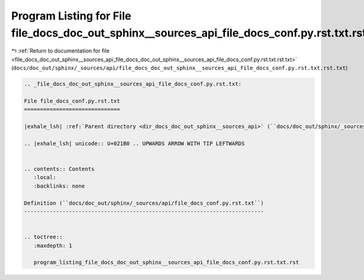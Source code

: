 
.. _program_listing_file_docs_doc_out_sphinx__sources_api_file_docs_doc_out_sphinx__sources_api_file_docs_conf.py.rst.txt.rst.txt:

Program Listing for File file_docs_doc_out_sphinx__sources_api_file_docs_conf.py.rst.txt.rst.txt
================================================================================================

|exhale_lsh| :ref:`Return to documentation for file <file_docs_doc_out_sphinx__sources_api_file_docs_doc_out_sphinx__sources_api_file_docs_conf.py.rst.txt.rst.txt>` (``docs/doc_out/sphinx/_sources/api/file_docs_doc_out_sphinx__sources_api_file_docs_conf.py.rst.txt.rst.txt``)

.. |exhale_lsh| unicode:: U+021B0 .. UPWARDS ARROW WITH TIP LEFTWARDS

.. code-block:: cpp

   
   .. _file_docs_doc_out_sphinx__sources_api_file_docs_conf.py.rst.txt:
   
   File file_docs_conf.py.rst.txt
   ==============================
   
   |exhale_lsh| :ref:`Parent directory <dir_docs_doc_out_sphinx__sources_api>` (``docs/doc_out/sphinx/_sources/api``)
   
   .. |exhale_lsh| unicode:: U+021B0 .. UPWARDS ARROW WITH TIP LEFTWARDS
   
   
   .. contents:: Contents
      :local:
      :backlinks: none
   
   Definition (``docs/doc_out/sphinx/_sources/api/file_docs_conf.py.rst.txt``)
   ---------------------------------------------------------------------------
   
   
   .. toctree::
      :maxdepth: 1
   
      program_listing_file_docs_doc_out_sphinx__sources_api_file_docs_conf.py.rst.txt.rst
   
   
   
   
   
   
   
   
   
